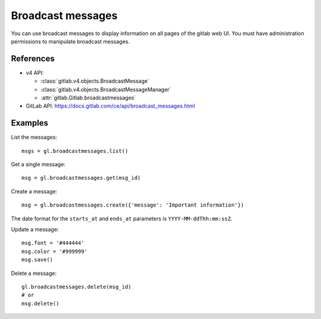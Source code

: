 ##################
Broadcast messages
##################

You can use broadcast messages to display information on all pages of the
gitlab web UI. You must have administration permissions to manipulate broadcast
messages.

References
----------

* v4 API:

  + :class:`gitlab.v4.objects.BroadcastMessage`
  + :class:`gitlab.v4.objects.BroadcastMessageManager`
  + :attr:`gitlab.Gitlab.broadcastmessages`

* GitLab API: https://docs.gitlab.com/ce/api/broadcast_messages.html

Examples
--------

List the messages::

    msgs = gl.broadcastmessages.list()

Get a single message::

    msg = gl.broadcastmessages.get(msg_id)

Create a message::

    msg = gl.broadcastmessages.create({'message': 'Important information'})

The date format for the ``starts_at`` and ``ends_at`` parameters is
``YYYY-MM-ddThh:mm:ssZ``.

Update a message::

    msg.font = '#444444'
    msg.color = '#999999'
    msg.save()

Delete a message::

    gl.broadcastmessages.delete(msg_id)
    # or
    msg.delete()
